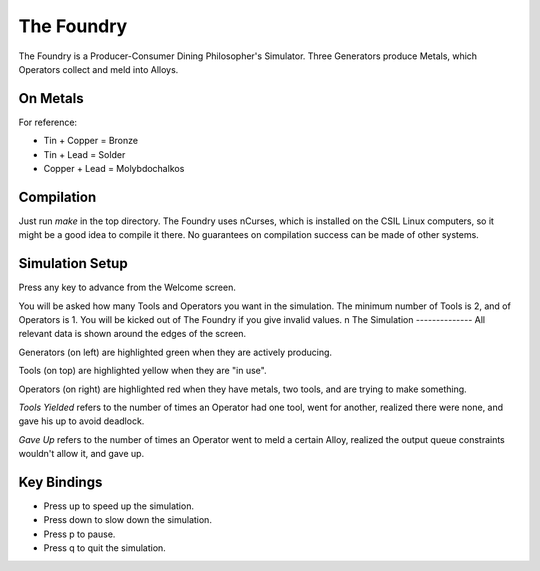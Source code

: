 The Foundry
===========
The Foundry is a Producer-Consumer Dining Philosopher's Simulator.
Three Generators produce Metals, which Operators collect and meld into Alloys.

On Metals
---------
For reference:

* Tin + Copper  = Bronze
* Tin + Lead    = Solder
* Copper + Lead = Molybdochalkos

Compilation
-----------
Just run `make` in the top directory. The Foundry uses nCurses, which is
installed on the CSIL Linux computers, so it might be a good idea to compile
it there. No guarantees on compilation success can be made of other systems.

Simulation Setup
----------------
Press any key to advance from the Welcome screen.

You will be asked how many Tools and Operators you want in the simulation.
The minimum number of Tools is 2, and of Operators is 1. You will be kicked
out of The Foundry if you give invalid values.
n
The Simulation
--------------
All relevant data is shown around the edges of the screen.

Generators (on left) are highlighted green when they are actively producing.

Tools (on top) are highlighted yellow when they are "in use".

Operators (on right) are highlighted red when they have metals, two tools, and
are trying to make something.

*Tools Yielded* refers to the number of times an Operator had one tool, went
for another, realized there were none, and gave his up to avoid deadlock.

*Gave Up* refers to the number of times an Operator went to meld a certain
Alloy, realized the output queue constraints wouldn't allow it, and gave up.

Key Bindings
------------
* Press up to speed up the simulation.
* Press down to slow down the simulation.
* Press p to pause.
* Press q to quit the simulation.
